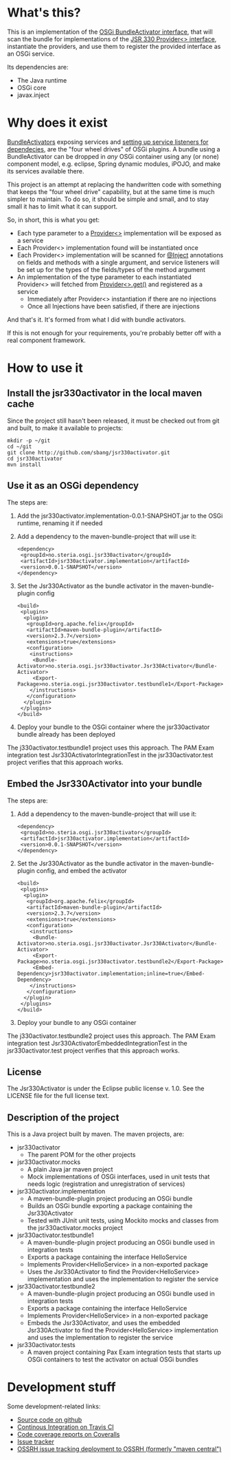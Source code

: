 * What's this?

This is an implementation of the [[https://osgi.org/javadoc/r4v43/core/org/osgi/framework/BundleActivator.html][OSGi BundleActivator interface]], that will scan the bundle for implementations of the [[http://atinject.googlecode.com/svn/trunk/javadoc/javax/inject/Provider.html][JSR 330 Provider<> interface]], instantiate the providers, and use them to register the provided interface as an OSGi service.

Its dependencies are:
 - The Java runtime
 - OSGi core
 - javax.inject

* Why does it exist

[[https://osgi.org/javadoc/r4v43/core/org/osgi/framework/BundleActivator.html][BundleActivators]] exposing services and [[http://www.knopflerfish.org/osgi_service_tutorial.html#white][setting up service listeners for dependecies]], are the "four wheel drives" of OSGi plugins.  A bundle using a BundleActivator can be dropped in /any/ OSGi container using any (or none) component model, e.g. eclipse, Spring dynamic modules, iPOJO, and make its services available there.

This project is an attempt at replacing the handwritten code with something that keeps the "four wheel drive" capability, but at the same time is much simpler to maintain.  To do so, it should be simple and small, and to stay small it has to limit what it can support.

So, in short, this is what you get:
 - Each type parameter to a [[http://docs.oracle.com/javaee/6/api/javax/inject/Provider.html][Provider<>]] implementation will be exposed as a service
 - Each Provider<> implementation found will be instantiated once
 - Each Provider<> implementation will be scanned for [[http://docs.oracle.com/javaee/6/api/javax/inject/Inject.html][@Inject]] annotations on fields and methods with a single argument, and service listeners will be set up for the types of the fields/types of the method argument
 - An implementation of the type parameter to each instantiated Provider<> will fetched from [[http://docs.oracle.com/javaee/6/api/javax/inject/Provider.html#get()][Provider<>.get()]] and registered as a service
   - Immediately after Provider<> instantiation if there are no injections
   - Once all Injections have been satisfied, if there are injections

And that's it.  It's formed from what I did with bundle activators.

If this is not enough for your requirements, you're probably better off with a real component framework.
* How to use it

** Install the jsr330activator in the local maven cache

Since the project still hasn't been released, it must be checked out from git and built, to make it available to projects:
#+BEGIN_EXAMPLE
mkdir -p ~/git
cd ~/git
git clone http://github.com/sbang/jsr330activator.git
cd jsr330activator
mvn install
#+END_EXAMPLE

** Use it as an OSGi dependency

The steps are:

 1. Add the jsr330activator.implementation-0.0.1-SNAPSHOT.jar to the OSGi runtime, renaming it if needed
 2. Add a dependency to the maven-bundle-project that will use it:
    #+BEGIN_SRC nxml
      <dependency>
       <groupId>no.steria.osgi.jsr330activator</groupId>
       <artifactId>jsr330activator.implementation</artifactId>
       <version>0.0.1-SNAPSHOT</version>
      </dependency>
    #+END_SRC
 3. Set the Jsr330Activator as the bundle activator in the maven-bundle-plugin config
    #+BEGIN_SRC nxml
      <build>
       <plugins>
        <plugin>
         <groupId>org.apache.felix</groupId>
         <artifactId>maven-bundle-plugin</artifactId>
         <version>2.3.7</version>
         <extensions>true</extensions>
         <configuration>
          <instructions>
           <Bundle-Activator>no.steria.osgi.jsr330activator.Jsr330Activator</Bundle-Activator>
           <Export-Package>no.steria.osgi.jsr330activator.testbundle1</Export-Package>
          </instructions>
         </configuration>
        </plugin>
       </plugins>
      </build>
    #+END_SRC
 4. Deploy your bundle to the OSGi container where the jsr330activator bundle already has been deployed

The j330activator.testbundle1 project uses this approach.  The PAM Exam integration test Jsr330ActivatorIntegrationTest in the jsr330activator.test project verifies that this approach works.

** Embed the Jsr330Activator into your bundle

The steps are:

 1. Add a dependency to the maven-bundle-project that will use it:
    #+BEGIN_SRC nxml
      <dependency>
       <groupId>no.steria.osgi.jsr330activator</groupId>
       <artifactId>jsr330activator.implementation</artifactId>
       <version>0.0.1-SNAPSHOT</version>
      </dependency>
    #+END_SRC
 2. Set the Jsr330Activator as the bundle activator in the maven-bundle-plugin config, and embed the activator
    #+BEGIN_SRC nxml
       <build>
        <plugins>
         <plugin>
          <groupId>org.apache.felix</groupId>
          <artifactId>maven-bundle-plugin</artifactId>
          <version>2.3.7</version>
          <extensions>true</extensions>
          <configuration>
           <instructions>
            <Bundle-Activator>no.steria.osgi.jsr330activator.Jsr330Activator</Bundle-Activator>
            <Export-Package>no.steria.osgi.jsr330activator.testbundle2</Export-Package>
            <Embed-Dependency>jsr330activator.implementation;inline=true</Embed-Dependency>
           </instructions>
          </configuration>
         </plugin>
        </plugins>
       </build>
    #+END_SRC
 3. Deploy your bundle to any OSGi container

The j330activator.testbundle2 project uses this approach.  The PAM Exam integration test Jsr330ActivatorEmbeddedIntegrationTest in the jsr330activator.test project verifies that this approach works.

** License

The Jsr330Activator is under the Eclipse public license v. 1.0.  See the LICENSE file for the full license text.

** Description of the project

This is a Java project built by maven.  The maven projects, are:
 - jsr330activator
   - The parent POM for the other projects
 - jsr330activator.mocks
   - A plain Java jar maven project
   - Mock implementations of OSGi interfaces, used in unit tests that needs logic (registration and unregistration of services)
 - jsr330activator.implementation
   - A maven-bundle-plugin project producing an OSGi bundle
   - Builds an OSGi bundle exporting a package containing the Jsr330Activator
   - Tested with JUnit unit tests, using Mockito mocks and classes from the jsr330activator.mocks project
 - jsr330activator.testbundle1
   - A maven-bundle-plugin project producing an OSGi bundle used in integration tests
   - Exports a package containing the interface HelloService
   - Implements Provider<HelloService> in a non-exported package
   - Uses the Jsr330Activator to find the Provider<HelloService> implementation and uses the implementation to register the service
 - jsr330activator.testbundle2
   - A maven-bundle-plugin project producing an OSGi bundle used in integration tests
   - Exports a package containing the interface HelloService
   - Implements Provider<HelloService> in a non-exported package
   - Embeds the Jsr330Activator, and uses the embedded Jsr330Activator to find the Provider<HelloService> implementation and uses the implementation to register the service
 - jsr330activator.tests
   - A maven project containing Pax Exam integration tests that starts up OSGi containers to test the activator on actual OSGi bundles
* Development stuff
Some development-related links:
 - [[https://github.com/sbang/jsr330activator][Source code on github]]
 - [[https://travis-ci.org/sbang/jsr330activator/][Continous Integration on Travis CI]]
 - [[https://coveralls.io/r/sbang/jsr330activator][Code coverage reports on Coveralls]]
 - [[https://github.com/sbang/jsr330activator/issues][Issue tracker]]
 - [[https://issues.sonatype.org/browse/OSSRH-15092][OSSRH issue tracking deployment to OSSRH (formerly "maven central")]]

#+ATTR_HTML: title="Coverage status"
[[https://coveralls.io/r/sbang/jsr330activator][file:https://coveralls.io/repos/sbang/jsr330activator/badge.svg]]

